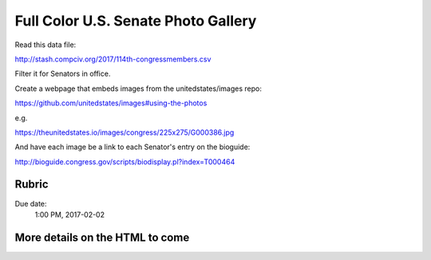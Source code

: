 ************************************
Full Color U.S. Senate Photo Gallery
************************************



Read this data file:

http://stash.compciv.org/2017/114th-congressmembers.csv


Filter it for Senators in office.

Create a webpage that embeds images from the unitedstates/images repo:

https://github.com/unitedstates/images#using-the-photos

e.g.


https://theunitedstates.io/images/congress/225x275/G000386.jpg


And have each image be a link to each Senator's entry on the bioguide:

http://bioguide.congress.gov/scripts/biodisplay.pl?index=T000464


.. image:: images/senate-colorful-webpage.jpg





Rubric
======

Due date:
    1:00 PM, 2017-02-02



More details on the HTML to come
================================
